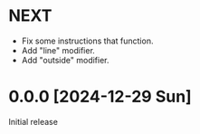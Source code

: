 * NEXT
- Fix some instructions that function.
- Add "line" modifier.
- Add "outside" modifier.

* 0.0.0 [2024-12-29 Sun]
Initial release
